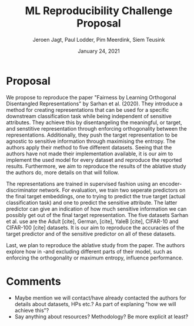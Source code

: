 #+BIND: org-export-use-babel nil
#+TITLE: ML Reproducibility Challenge Proposal
#+AUTHOR: Jeroen Jagt, Paul Lodder, Pim Meerdink, Siem Teusink
#+EMAIL: <siemteusink@hotmail.com>
#+DATE: January 24, 2021
#+LATEX: \setlength\parindent{0pt}
#+LaTeX_HEADER: \usepackage{minted}
#+LATEX_HEADER: \usepackage[margin=0.8in]{geometry}
#+LATEX_HEADER_EXTRA:  \usepackage{mdframed}
#+LATEX_HEADER_EXTRA: \BeforeBeginEnvironment{minted}{\begin{mdframed}}
#+LATEX_HEADER_EXTRA: \AfterEndEnvironment{minted}{\end{mdframed}}
#+MACRO: NEWLINE @@latex:\\@@ @@html:<br>@@
#+PROPERTY: header-args :exports both :session proposal :cache :results value
#+OPTIONS: ^:nil
#+LATEX_COMPILER: pdflatex

* Proposal
We propose to reproduce the paper "Fairness by Learning Orthogonal Disentangled
Representations" by Sarhan et al. (2020). They introduce a method for creating
representations that can be used for a specific downstream classification task while
being independent of sensitive attributes. They achieve this by disentangeling
the meaningful, or target, and senstitive representation through enforcing
orthogonality between the representations. Additionally, they push the target
representation to be agnostic to sensitive information through maximising the
entropy. The authors apply their method to five different
datasets. Seeing that the authors have not made their implementation available,
it is our aim to implement the used model for every dataset and reproduce the
reported results. Furthermore, we aim to reproduce the results of the ablative
study the authors do, more details on that will follow.

The representations are trained in supervised fashion using an
encoder-discriminator network. For evaluation, we train two seperate
predictors on the final target embeddings, one to trying to predict the true
target (actual classification task) and one to predict the sensitive
attribute. The latter predictor can give an indication of how much sensitive
information we can possibly get out of the final target representation.
The five datasets Sarhan et al. use are the Adult [cite], German, [cite],
YaleB [cite], CIFAR-10 and CIFAR-100 [cite] datasets. It is our aim to
reproduce the accuracies of the target predictor and of the sensitive predictor
on all of these datasets.

Last, we plan to reproduce the ablative study from the paper. The authors
explore how in -and excluding different parts of their model, such as enforcing
the orthogonality or maximum entropy, influence performance.

* Comments
- Maybe mention we will contact/have already contacted the authors for details
  about datasets, HPs etc.? As part of explaning "how we will achieve this"?
- Say anything about resources? Methodology? Be more explicit at least?

